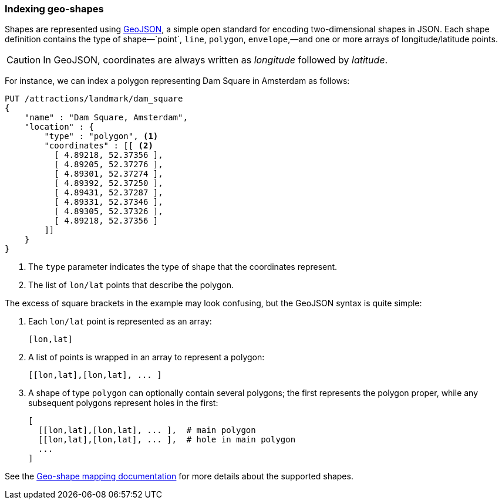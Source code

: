 [[indexing-geo-shapes]]
=== Indexing geo-shapes

Shapes are represented using http://geojson.org/[GeoJSON], a simple open
standard for encoding two-dimensional shapes in JSON.((("JSON", "shapes in (GeoJSON)")))((("shapes", see="geo-shapes")))((("GeoJSON")))((("geo-shapes", "indexing")))  Each shape definition
contains the type of shape&#x2014;`point`, `line`, `polygon`, `envelope`,&#x2014;and one or more arrays of longitude/latitude points.

CAUTION: In GeoJSON, coordinates are always written as _longitude_  followed
by _latitude_.((("longitude/latitude coordinates in GeoJSON")))

For instance, we can index a polygon representing Dam Square in Amsterdam as
follows:

[source,json]
-----------------------
PUT /attractions/landmark/dam_square
{
    "name" : "Dam Square, Amsterdam",
    "location" : {
        "type" : "polygon", <1>
        "coordinates" : [[ <2>
          [ 4.89218, 52.37356 ],
          [ 4.89205, 52.37276 ],
          [ 4.89301, 52.37274 ],
          [ 4.89392, 52.37250 ],
          [ 4.89431, 52.37287 ],
          [ 4.89331, 52.37346 ],
          [ 4.89305, 52.37326 ],
          [ 4.89218, 52.37356 ]
        ]]
    }
}
-----------------------
<1> The `type` parameter indicates the type of shape that the coordinates
    represent.
<2> The list of `lon/lat` points that describe the polygon.

The excess of square brackets in the example may look confusing, but the
GeoJSON syntax is quite simple:

1. Each `lon/lat` point is represented as an array:
+
    [lon,lat]

2. A list of points is wrapped in an array to represent a polygon:
+
    [[lon,lat],[lon,lat], ... ]

3. A shape of type `polygon` can optionally contain several polygons; the
   first represents the polygon proper, while any subsequent polygons represent
   holes in the first:
+
    [
      [[lon,lat],[lon,lat], ... ],  # main polygon
      [[lon,lat],[lon,lat], ... ],  # hole in main polygon
      ...
    ]

See the http://www.elasticsearch.org/guide/en/elasticsearch/reference/current/mapping-geo-shape-type.html[Geo-shape mapping documentation] for
more details about the supported shapes.

